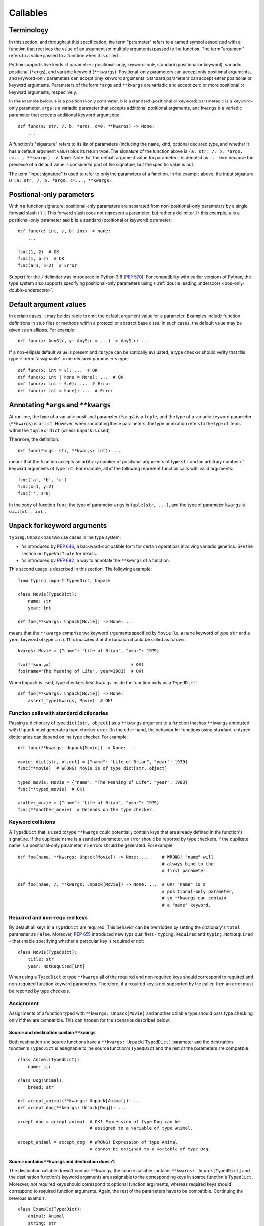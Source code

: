 .. _`callables`:

Callables
=========

Terminology
-----------

In this section, and throughout this specification, the term  "parameter"
refers to a named symbol associated with a function that receives the value of
an argument (or multiple arguments) passed to the function. The term
"argument" refers to a value passed to a function when it is called.

Python supports five kinds of parameters: positional-only, keyword-only,
standard (positional or keyword), variadic positional (``*args``), and
variadic keyword (``**kwargs``). Positional-only parameters can accept only
positional arguments, and keyword-only parameters can accept only keyword
arguments. Standard parameters can accept either positional or keyword
arguments. Parameters of the form ``*args`` and ``**kwargs`` are variadic
and accept zero or more positional or keyword arguments, respectively.

In the example below, ``a`` is a positional-only parameter, ``b`` is
a standard (positional or keyword) parameter, ``c`` is a keyword-only parameter,
``args`` is a variadic parameter that accepts additional positional arguments,
and ``kwargs`` is a variadic parameter that accepts additional keyword
arguments::

    def func(a: str, /, b, *args, c=0, **kwargs) -> None:
        ...

A function's "signature" refers to its list of parameters (including
the name, kind, optional declared type, and whether it has a default
argument value) plus its return type. The signature of the function above is
``(a: str, /, b, *args, c=..., **kwargs) -> None``. Note that the default
argument value for parameter ``c`` is denoted as ``...`` here because the
presence of a default value is considered part of the signature, but the
specific value is not.

The term "input signature" is used to refer to only the parameters of a function.
In the example above, the input signature is ``(a: str, /, b, *args, c=..., **kwargs)``.

Positional-only parameters
--------------------------

Within a function signature, positional-only parameters are separated from
non-positional-only parameters by a single forward slash ('/'). This
forward slash does not represent a parameter, but rather a delimiter. In this
example, ``a`` is a positional-only parameter and ``b`` is a standard
(positional or keyword) parameter::

    def func(a: int, /, b: int) -> None:
        ...

    func(1, 2)  # OK
    func(1, b=2)  # OK
    func(a=1, b=2)  # Error

Support for the ``/`` delimiter was introduced in Python 3.8 (:pep:`570`).
For compatibility with earlier versions of Python, the type system also
supports specifying positional-only parameters using a :ref:`double leading
underscore <pos-only-double-underscore>`.

Default argument values
-----------------------

In certain cases, it may be desirable to omit the default argument value for
a parameter. Examples include function definitions in stub files or methods
within a protocol or abstract base class. In such cases, the default value
may be given as an ellipsis. For example::

  def func(x: AnyStr, y: AnyStr = ...) -> AnyStr: ...

If a non-ellipsis default value is present and its type can be statically
evaluated, a type checker should verify that this type is :term:`assignable` to
the declared parameter's type::

    def func(x: int = 0): ...  # OK
    def func(x: int | None = None): ...  # OK
    def func(x: int = 0.0): ...  # Error
    def func(x: int = None): ...  # Error

.. _`annotating-args-kwargs`:

Annotating ``*args`` and ``**kwargs``
-------------------------------------

At runtime, the type of a variadic positional parameter (``*args``) is a
``tuple``, and the type of a variadic keyword parameter (``**kwargs``) is a
``dict``. However, when annotating these parameters, the type annotation
refers to the type of items within the ``tuple`` or ``dict`` (unless
``Unpack`` is used).

Therefore, the definition::

  def func(*args: str, **kwargs: int): ...

means that the function accepts an arbitrary number of positional arguments
of type ``str`` and an arbitrary number of keyword arguments of type ``int``.
For example, all of the following represent function calls with valid
arguments::

  func('a', 'b', 'c')
  func(x=1, y=2)
  func('', z=0)

In the body of function ``func``, the type of parameter ``args`` is
``tuple[str, ...]``, and the type of parameter ``kwargs`` is ``dict[str, int]``.

.. _unpack-kwargs:

``Unpack`` for keyword arguments
--------------------------------

``typing.Unpack`` has two use cases in the type system:

* As introduced by :pep:`646`, a backward-compatible form for certain operations
  involving variadic generics. See the section on ``TypeVarTuple`` for details.
* As introduced by :pep:`692`, a way to annotate the ``**kwargs`` of a function.

This second usage is described in this section. The following example::

    from typing import TypedDict, Unpack

    class Movie(TypedDict):
        name: str
        year: int

    def foo(**kwargs: Unpack[Movie]) -> None: ...

means that the ``**kwargs`` comprise two keyword arguments specified by
``Movie`` (i.e. a ``name`` keyword of type ``str`` and a ``year`` keyword of
type ``int``). This indicates that the function should be called as follows::

    kwargs: Movie = {"name": "Life of Brian", "year": 1979}

    foo(**kwargs)                               # OK!
    foo(name="The Meaning of Life", year=1983)  # OK!

When ``Unpack`` is used, type checkers treat ``kwargs`` inside the
function body as a ``TypedDict``::

    def foo(**kwargs: Unpack[Movie]) -> None:
        assert_type(kwargs, Movie)  # OK!


Function calls with standard dictionaries
^^^^^^^^^^^^^^^^^^^^^^^^^^^^^^^^^^^^^^^^^

Passing a dictionary of type ``dict[str, object]`` as a ``**kwargs`` argument
to a function that has ``**kwargs`` annotated with ``Unpack`` must generate a
type checker error. On the other hand, the behavior for functions using
standard, untyped dictionaries can depend on the type checker. For example::

    def func(**kwargs: Unpack[Movie]) -> None: ...

    movie: dict[str, object] = {"name": "Life of Brian", "year": 1979}
    func(**movie)  # WRONG! Movie is of type dict[str, object]

    typed_movie: Movie = {"name": "The Meaning of Life", "year": 1983}
    func(**typed_movie)  # OK!

    another_movie = {"name": "Life of Brian", "year": 1979}
    func(**another_movie)  # Depends on the type checker.

Keyword collisions
^^^^^^^^^^^^^^^^^^

A ``TypedDict`` that is used to type ``**kwargs`` could potentially contain
keys that are already defined in the function's signature. If the duplicate
name is a standard parameter, an error should be reported by type checkers.
If the duplicate name is a positional-only parameter, no errors should be
generated. For example::

    def foo(name, **kwargs: Unpack[Movie]) -> None: ...     # WRONG! "name" will
                                                            # always bind to the
                                                            # first parameter.

    def foo(name, /, **kwargs: Unpack[Movie]) -> None: ...  # OK! "name" is a
                                                            # positional-only parameter,
                                                            # so **kwargs can contain
                                                            # a "name" keyword.

Required and non-required keys
^^^^^^^^^^^^^^^^^^^^^^^^^^^^^^

By default all keys in a ``TypedDict`` are required. This behavior can be
overridden by setting the dictionary's ``total`` parameter as ``False``.
Moreover, :pep:`655` introduced new type qualifiers - ``typing.Required`` and
``typing.NotRequired`` - that enable specifying whether a particular key is
required or not::

    class Movie(TypedDict):
        title: str
        year: NotRequired[int]

When using a ``TypedDict`` to type ``**kwargs`` all of the required and
non-required keys should correspond to required and non-required function
keyword parameters. Therefore, if a required key is not supported by the
caller, then an error must be reported by type checkers.

Assignment
^^^^^^^^^^

Assignments of a function typed with ``**kwargs: Unpack[Movie]`` and
another callable type should pass type checking only if they are compatible.
This can happen for the scenarios described below.

Source and destination contain ``**kwargs``
"""""""""""""""""""""""""""""""""""""""""""

Both destination and source functions have a ``**kwargs: Unpack[TypedDict]``
parameter and the destination function's ``TypedDict`` is assignable to the
source function's ``TypedDict`` and the rest of the parameters are
compatible::

    class Animal(TypedDict):
        name: str

    class Dog(Animal):
        breed: str

    def accept_animal(**kwargs: Unpack[Animal]): ...
    def accept_dog(**kwargs: Unpack[Dog]): ...

    accept_dog = accept_animal  # OK! Expression of type Dog can be
                                # assigned to a variable of type Animal.

    accept_animal = accept_dog  # WRONG! Expression of type Animal
                                # cannot be assigned to a variable of type Dog.

.. _PEP 692 assignment dest no kwargs:

Source contains ``**kwargs`` and destination doesn't
""""""""""""""""""""""""""""""""""""""""""""""""""""

The destination callable doesn't contain ``**kwargs``, the source callable
contains ``**kwargs: Unpack[TypedDict]`` and the destination function's keyword
arguments are assignable to the corresponding keys in source function's
``TypedDict``. Moreover, not required keys should correspond to optional
function arguments, whereas required keys should correspond to required
function arguments. Again, the rest of the parameters have to be compatible.
Continuing the previous example::

    class Example(TypedDict):
        animal: Animal
        string: str
        number: NotRequired[int]

    def src(**kwargs: Unpack[Example]): ...
    def dest(*, animal: Dog, string: str, number: int = ...): ...

    dest = src  # OK!

It is worth pointing out that the destination function's parameters that are to
be compatible with the keys and values from the ``TypedDict`` must be keyword
only::

    def dest(dog: Dog, string: str, number: int = ...): ...

    dog: Dog = {"name": "Daisy", "breed": "labrador"}

    dest(dog, "some string")  # OK!

    dest = src                # Type checker error!
    dest(dog, "some string")  # The same call fails at
                              # runtime now because 'src' expects
                              # keyword arguments.

The reverse situation where the destination callable contains
``**kwargs: Unpack[TypedDict]`` and the source callable doesn't contain
``**kwargs`` should be disallowed. This is because, we cannot be sure that
additional keyword arguments are not being passed in when an instance of a
subclass had been assigned to a variable with a base class type and then
unpacked in the destination callable invocation::

    def dest(**kwargs: Unpack[Animal]): ...
    def src(name: str): ...

    dog: Dog = {"name": "Daisy", "breed": "Labrador"}
    animal: Animal = dog

    dest = src      # WRONG!
    dest(**animal)  # Fails at runtime.

A similar situation can happen even without inheritance as :term:`assignability
<assignable>` between ``TypedDict``\s is structural.

Source contains untyped ``**kwargs``
""""""""""""""""""""""""""""""""""""

The destination callable contains ``**kwargs: Unpack[TypedDict]`` and the
source callable contains untyped ``**kwargs``::

    def src(**kwargs): ...
    def dest(**kwargs: Unpack[Movie]): ...

    dest = src  # OK!

Source contains traditionally typed ``**kwargs: T``
"""""""""""""""""""""""""""""""""""""""""""""""""""

The destination callable contains ``**kwargs: Unpack[TypedDict]``, the source
callable contains traditionally typed ``**kwargs: T`` and each of the
destination function ``TypedDict``'s fields is assignable to a variable of
type ``T``::

    class Vehicle:
        ...

    class Car(Vehicle):
        ...

    class Motorcycle(Vehicle):
        ...

    class Vehicles(TypedDict):
        car: Car
        moto: Motorcycle

    def dest(**kwargs: Unpack[Vehicles]): ...
    def src(**kwargs: Vehicle): ...

    dest = src  # OK!

On the other hand, if the destination callable contains either untyped or
traditionally typed ``**kwargs: T`` and the source callable is typed using
``**kwargs: Unpack[TypedDict]`` then an error should be generated, because
traditionally typed ``**kwargs`` aren't checked for keyword names.

To summarize, function parameters should behave contravariantly and function
return types should behave covariantly.

Passing kwargs inside a function to another function
^^^^^^^^^^^^^^^^^^^^^^^^^^^^^^^^^^^^^^^^^^^^^^^^^^^^

:ref:`A previous point <PEP 692 assignment dest no kwargs>`
mentions the problem of possibly passing additional keyword arguments by
assigning a subclass instance to a variable that has a base class type. Let's
consider the following example::

    class Animal(TypedDict):
        name: str

    class Dog(Animal):
        breed: str

    def takes_name(name: str): ...

    dog: Dog = {"name": "Daisy", "breed": "Labrador"}
    animal: Animal = dog

    def foo(**kwargs: Unpack[Animal]):
        print(kwargs["name"].capitalize())

    def bar(**kwargs: Unpack[Animal]):
        takes_name(**kwargs)

    def baz(animal: Animal):
        takes_name(**animal)

    def spam(**kwargs: Unpack[Animal]):
        baz(kwargs)

    foo(**animal)   # OK! foo only expects and uses keywords of 'Animal'.

    bar(**animal)   # WRONG! This will fail at runtime because 'breed' keyword
                    # will be passed to 'takes_name' as well.

    spam(**animal)  # WRONG! Again, 'breed' keyword will be eventually passed
                    # to 'takes_name'.

In the example above, the call to ``foo`` will not cause any issues at
runtime. Even though ``foo`` expects ``kwargs`` of type ``Animal`` it doesn't
matter if it receives additional arguments because it only reads and uses what
it needs completely ignoring any additional values.

The calls to ``bar`` and ``spam`` will fail because an unexpected keyword
argument will be passed to the ``takes_name`` function.

Therefore, ``kwargs`` hinted with an unpacked ``TypedDict`` can only be passed
to another function if the function to which unpacked kwargs are being passed
to has ``**kwargs`` in its signature as well, because then additional keywords
would not cause errors at runtime during function invocation. Otherwise, the
type checker should generate an error.

In cases similar to the ``bar`` function above the problem could be worked
around by explicitly dereferencing desired fields and using them as arguments
to perform the function call::

    def bar(**kwargs: Unpack[Animal]):
        name = kwargs["name"]
        takes_name(name)

Using ``Unpack`` with types other than ``TypedDict``
^^^^^^^^^^^^^^^^^^^^^^^^^^^^^^^^^^^^^^^^^^^^^^^^^^^^

``TypedDict`` is the only permitted heterogeneous type for typing ``**kwargs``.
Therefore, in the context of typing ``**kwargs``, using ``Unpack`` with types
other than ``TypedDict`` should not be allowed and type checkers should
generate errors in such cases.

.. _`callable`:

Callable
--------

The ``Callable`` special form can be used to specify the signature of
a function within a type expression. The syntax is
``Callable[[Param1Type, Param2Type], ReturnType]``. For example::

    from collections.abc import Callable

    def func(cb: Callable[[int], str]) -> None:
        ...

    x: Callable[[], str]

Parameters specified using ``Callable`` are assumed to be positional-only.
The ``Callable`` form provides no way to specify keyword-only parameters,
variadic parameters, or default argument values. For these use cases, see
the section on `Callback protocols`_.

Meaning of ``...`` in ``Callable``
^^^^^^^^^^^^^^^^^^^^^^^^^^^^^^^^^^

The ``Callable`` special form supports the use of ``...`` in place of the list
of parameter types. This is a :term:`gradual form` indicating that the type is
:term:`consistent` with any input signature::

    cb1: Callable[..., str]
    cb1 = lambda x: str(x)  # OK
    cb1 = lambda : ""  # OK

    cb2: Callable[[], str] = cb1  # OK

A ``...`` can also be used with ``Concatenate``. In this case, the parameters
prior to the ``...`` are required to be present in the input signature and
be compatible in kind and type, but any additional parameters are permitted::

    cb3: Callable[Concatenate[int, ...], str]
    cb3 = lambda x: str(x)  # OK
    cb3 = lambda a, b, c: str(a)  # OK
    cb3 = lambda : ""  # Error
    cb3 = lambda *, a: str(a)  # Error


If the input signature in a function definition includes both a ``*args`` and
``**kwargs`` parameter and both are typed as ``Any`` (explicitly or implicitly
because it has no annotation), a type checker should treat this as the
equivalent of ``...``. Any other parameters in the signature are unaffected
and are retained as part of the signature::

    class Proto1(Protocol):
        def __call__(self, *args: Any, **kwargs: Any) -> None: ...

    class Proto2(Protocol):
        def __call__(self, a: int, /, *args, **kwargs) -> None: ...

    class Proto3(Protocol):
        def __call__(self, a: int, *args: Any, **kwargs: Any) -> None: ...

    class Proto4[**P](Protocol):
        def __call__(self, a: int, *args: P.args, **kwargs: P.kwargs) -> None: ...

    def func(p1: Proto1, p2: Proto2, p3: Proto3):
        assert_type(p1, Callable[..., None])  # OK
        assert_type(p2, Callable[Concatenate[int, ...], None])  # OK
        assert_type(p3, Callable[..., None])  # Error
        assert_type(p3, Proto4[...])  # OK

    class A:
        def method(self, a: int, /, *args: Any, k: str, **kwargs: Any) -> None:
            pass

    class B(A):
        # This override is OK because it is assignable to the parent's method.
        def method(self, a: float, /, b: int, *, k: str, m: str) -> None:
            pass


The ``...`` syntax can also be used to provide a :ref:`specialized value for a
ParamSpec <paramspec_valid_use_locations>` in a generic class or type alias.
For example::

    type Callback[**P] = Callable[P, str]

    def func(cb: Callable[[], str]) -> None:
        f: Callback[...] = cb  # OK

If ``...`` is used with signature concatenation, the ``...`` portion continues
to be :term:`consistent` with any input parameters::

    type CallbackWithInt[**P] = Callable[Concatenate[int, P], str]
    type CallbackWithStr[**P] = Callable[Concatenate[str, P], str]

    def func(cb: Callable[[int, str], str]) -> None:
        f1: Callable[Concatenate[int, ...], str] = cb # OK
        f2: Callable[Concatenate[str, ...], str] = cb # Error
        f3: CallbackWithInt[...] = cb  # OK
        f4: CallbackWithStr[...] = cb  # Error

.. _`callback-protocols`:

Callback protocols
------------------

Protocols can be used to define flexible callback types that are impossible to
express using the ``Callable`` special form as specified :ref:`above <callable>`.
This includes keyword parameters, variadic parameters, default argument values,
and overloads. They can be defined as protocols with a ``__call__`` member::

  from typing import Protocol

  class Combiner(Protocol):
      def __call__(self, *args: bytes, max_len: int | None = None) -> list[bytes]: ...

  def good_cb(*args: bytes, max_len: int | None = None) -> list[bytes]:
      ...
  def bad_cb(*args: bytes, max_items: int | None) -> list[bytes]:
      ...

  comb: Combiner = good_cb  # OK
  comb = bad_cb  # Error! Argument 2 is not assignable because of
                 # different parameter name and kind in the callback

Callback protocols and ``Callable[...]`` types can generally be used
interchangeably.


Assignability rules for callables
---------------------------------

A callable type ``B`` is :term:`assignable` to a callable type ``A`` if the
return type of ``B`` is assignable to the return type of ``A`` and the input
signature of ``B`` accepts all possible combinations of arguments that the
input signature of ``A`` accepts. All of the specific assignability rules
described below derive from this general rule.


Parameter types
^^^^^^^^^^^^^^^

Callable types are covariant with respect to their return types but
contravariant with respect to their parameter types. This means a callable
``B`` is assignable to callable ``A`` if the types of the parameters of
``A`` are assignable to the parameters of ``B``. For example,
``(x: float) -> int`` is assignable to ``(x: int) -> float``::

    def func(cb: Callable[[float], int]):
        f1: Callable[[int], float] = cb  # OK


Parameter kinds
^^^^^^^^^^^^^^^

Callable ``B`` is assignable to callable ``A`` only if all keyword-only
parameters in ``A`` are present in ``B`` as either keyword-only parameters or
standard (positional or keyword) parameters. For example, ``(a: int) -> None``
is assignable to ``(*, a: int) -> None``, but the converse is not true. The
order of keyword-only parameters is ignored for purposes of assignability::

    class KwOnly(Protocol):
        def __call__(self, *, b: int, a: int) -> None: ...

    class Standard(Protocol):
        def __call__(self, a: int, b: int) -> None: ...

    def func(standard: Standard, kw_only: KwOnly):
        f1: KwOnly = standard  # OK
        f2: Standard = kw_only  # Error

Likewise, callable ``B`` is assignable to callable ``A`` only if all
positional-only parameters in ``A`` are present in ``B`` as either
positional-only parameters or standard (positional or keyword) parameters. The
names of positional-only parameters are ignored for purposes of assignability::

    class PosOnly(Protocol):
        def __call__(self, not_a: int, /) -> None: ...

    class Standard(Protocol):
        def __call__(self, a: int) -> None: ...

    def func(standard: Standard, pos_only: PosOnly):
        f1: PosOnly = standard  # OK
        f2: Standard = pos_only  # Error


``*args`` parameters
^^^^^^^^^^^^^^^^^^^^

If a callable ``A`` has a signature with a ``*args`` parameter, callable ``B``
must also have a ``*args`` parameter to be assignable to ``A``, and the type of
``A``'s ``*args`` parameter must be assignable to ``B``'s ``*args`` parameter::

    class NoArgs(Protocol):
        def __call__(self) -> None: ...

    class IntArgs(Protocol):
        def __call__(self, *args: int) -> None: ...

    class FloatArgs(Protocol):
        def __call__(self, *args: float) -> None: ...

    def func(no_args: NoArgs, int_args: IntArgs, float_args: FloatArgs):
        f1: NoArgs = int_args  # OK
        f2: NoArgs = float_args  # OK

        f3: IntArgs = no_args  # Error: missing *args parameter
        f4: IntArgs = float_args  # OK

        f5: FloatArgs = no_args  # Error: missing *args parameter
        f6: FloatArgs = int_args  # Error: float is not assignable to int

If a callable ``A`` has a signature with one or more positional-only
parameters, a callable ``B`` is assignable to ``A`` only if ``B`` has an
``*args`` parameter whose type is assignable from the types of any
otherwise-unmatched positional-only parameters in ``A``::

    class PosOnly(Protocol):
        def __call__(self, a: int, b: str, /) -> None: ...

    class IntArgs(Protocol):
        def __call__(self, *args: int) -> None: ...

    class IntStrArgs(Protocol):
        def __call__(self, *args: int | str) -> None: ...

    class StrArgs(Protocol):
        def __call__(self, a: int, /, *args: str) -> None: ...

    class Standard(Protocol):
        def __call__(self, a: int, b: str) -> None: ...

    def func(int_args: IntArgs, int_str_args: IntStrArgs, str_args: StrArgs):
        f1: PosOnly = int_args  # Error: str is not assignable to int
        f2: PosOnly = int_str_args  # OK
        f3: PosOnly = str_args  # OK
        f4: IntStrArgs = str_args  # Error: int | str is not assignable to str
        f5: IntStrArgs = int_args  # Error: int | str is not assignable to int
        f6: StrArgs = int_str_args  # OK
        f7: StrArgs = int_args  # Error: str is not assignable to int
        f8: IntArgs = int_str_args  # OK
        f9: IntArgs = str_args  # Error: int is not assignable to str
        f10: Standard = int_str_args  # Error: keyword parameters a and b missing
        f11: Standard = str_args  # Error: keyword parameter b missing


``**kwargs`` parameters
^^^^^^^^^^^^^^^^^^^^^^^

If a callable ``A`` has a signature with a ``**kwargs`` parameter (without
an unpacked ``TypedDict`` type annotation), callable ``B`` must also have a
``**kwargs`` parameter to be assignable to ``A``, and the type of
``A``'s ``**kwargs`` parameter must be assignable to ``B``'s ``**kwargs``
parameter::

    class NoKwargs(Protocol):
        def __call__(self) -> None: ...

    class IntKwargs(Protocol):
        def __call__(self, **kwargs: int) -> None: ...

    class FloatKwargs(Protocol):
        def __call__(self, **kwargs: float) -> None: ...

    def func(no_kwargs: NoKwargs, int_kwargs: IntKwargs, float_kwargs: FloatKwargs):
        f1: NoKwargs = int_kwargs  # OK
        f2: NoKwargs = float_kwargs  # OK

        f3: IntKwargs = no_kwargs  # Error: missing **kwargs parameter
        f4: IntKwargs = float_kwargs  # OK

        f5: FloatKwargs = no_kwargs  # Error: missing **kwargs parameter
        f6: FloatKwargs = int_kwargs  # Error: float is not assignable to int

If a callable ``A`` has a signature with one or more keyword-only parameters,
a callable ``B`` is assignable to ``A`` if ``B`` has a ``**kwargs`` parameter
whose type is assignable from the types of any otherwise-unmatched keyword-only
parameters in ``A``::

    class KwOnly(Protocol):
        def __call__(self, *, a: int, b: str) -> None: ...

    class IntKwargs(Protocol):
        def __call__(self, **kwargs: int) -> None: ...

    class IntStrKwargs(Protocol):
        def __call__(self, **kwargs: int | str) -> None: ...

    class StrKwargs(Protocol):
        def __call__(self, *, a: int, **kwargs: str) -> None: ...

    class Standard(Protocol):
        def __call__(self, a: int, b: str) -> None: ...

    def func(int_kwargs: IntKwargs, int_str_kwargs: IntStrKwargs, str_kwargs: StrKwargs):
        f1: KwOnly = int_kwargs  # Error: str is not assignable to int
        f2: KwOnly = int_str_kwargs  # OK
        f3: KwOnly = str_kwargs  # OK
        f4: IntStrKwargs = str_kwargs  # Error: int | str is not assignable to str
        f5: IntStrKwargs = int_kwargs  # Error: int | str is not assignable to int
        f6: StrKwargs = int_str_kwargs  # OK
        f7: StrKwargs = int_kwargs  # Error: str is not assignable to int
        f8: IntKwargs = int_str_kwargs  # OK
        f9: IntKwargs = str_kwargs  # Error: int is not assignable to str
        f10: Standard = int_str_kwargs  # Error: Does not accept positional arguments
        f11: Standard = str_kwargs  # Error: Does not accept positional arguments

Assignability relationships for callable signatures that contain a ``**kwargs``
with an unpacked ``TypedDict`` are described in the section :ref:`above <unpack-kwargs>`.


Signatures with ParamSpecs
^^^^^^^^^^^^^^^^^^^^^^^^^^

A signature that includes ``*args: P.args, **kwargs: P.kwargs`` is equivalent
to a ``Callable`` parameterized by ``P``::

    class ProtocolWithP[**P](Protocol):
        def __call__(self, *args: P.args, **kwargs: P.kwargs) -> None: ...

    type TypeAliasWithP[**P] = Callable[P, None]

    def func[**P](proto: ProtocolWithP[P], ta: TypeAliasWithP[P]):
        # These two types are equivalent
        f1: TypeAliasWithP[P] = proto  # OK
        f2: ProtocolWithP[P] = ta  # OK


Default argument values
^^^^^^^^^^^^^^^^^^^^^^^

If a callable ``C`` has a parameter ``x`` with a default argument value and
``A`` is the same as ``C`` except that ``x`` has no default argument, then
``C`` is assignable to ``A``. ``C`` is also assignable to ``A``
if ``A`` is the same as ``C`` with parameter ``x`` removed::

    class DefaultArg(Protocol):
        def __call__(self, x: int = 0) -> None: ...

    class NoDefaultArg(Protocol):
        def __call__(self, x: int) -> None: ...

    class NoX(Protocol):
        def __call__(self) -> None: ...

    def func(default_arg: DefaultArg):
        f1: NoDefaultArg = default_arg  # OK
        f2: NoX = default_arg  # OK


Overloads
^^^^^^^^^

If a callable ``B`` is overloaded with two or more signatures, it is assignable
to callable ``A`` if *at least one* of the overloaded signatures in ``B`` is
assignable to ``A``::

    class Overloaded(Protocol):
        @overload
        def __call__(self, x: int) -> int: ...
        @overload
        def __call__(self, x: str) -> str: ...

    class IntArg(Protocol):
        def __call__(self, x: int) -> int: ...

    class StrArg(Protocol):
        def __call__(self, x: str) -> str: ...

    class FloatArg(Protocol):
        def __call__(self, x: float) -> float: ...

    def func(overloaded: Overloaded):
        f1: IntArg = overloaded  # OK
        f2: StrArg = overloaded  # OK
        f3: FloatArg = overloaded  # Error

If a callable ``A`` is overloaded with two or more signatures, callable ``B``
is assignable to ``A`` if ``B`` is assignable to *all* of the signatures in
``A``::

    class Overloaded(Protocol):
        @overload
        def __call__(self, x: int, y: str) -> float: ...
        @overload
        def __call__(self, x: str) -> complex: ...

    class StrArg(Protocol):
        def __call__(self, x: str) -> complex: ...

    class IntStrArg(Protocol):
        def __call__(self, x: int | str, y: str = "") -> int: ...

    def func(int_str_arg: IntStrArg, str_arg: StrArg):
        f1: Overloaded = int_str_arg  # OK
        f2: Overloaded = str_arg  # Error
